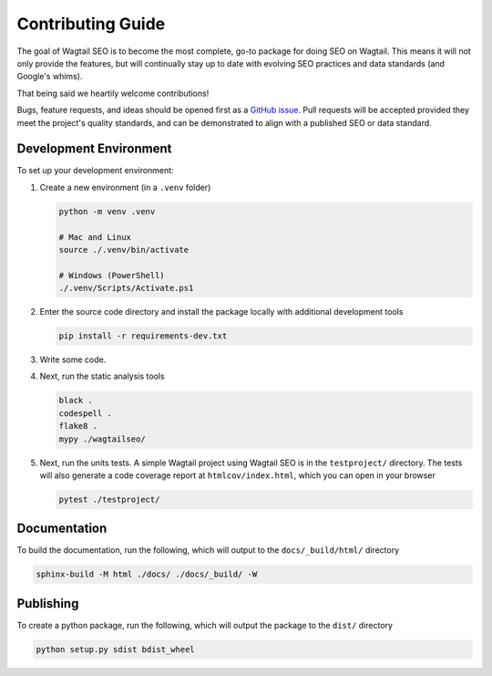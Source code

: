 Contributing Guide
==================

The goal of Wagtail SEO is to become the most complete, go-to package for doing
SEO on Wagtail. This means it will not only provide the features, but will
continually stay up to date with evolving SEO practices and data standards (and
Google's whims).

That being said we heartily welcome contributions!

Bugs, feature requests, and ideas should be opened first as a `GitHub issue
<https://github.com/coderedcorp/wagtail-seo/issues>`_. Pull requests will be
accepted provided they meet the project's quality standards, and can be
demonstrated to align with a published SEO or data standard.

Development Environment
-----------------------

To set up your development environment:

#. Create a new environment (in a ``.venv`` folder)

   .. code-block:: shell

       python -m venv .venv

       # Mac and Linux
       source ./.venv/bin/activate

       # Windows (PowerShell)
       ./.venv/Scripts/Activate.ps1

#. Enter the source code directory and install the package locally with
   additional development tools

   .. code-block:: shell

       pip install -r requirements-dev.txt

#. Write some code.

#. Next, run the static analysis tools

   .. code-block:: shell

       black .
       codespell .
       flake8 .
       mypy ./wagtailseo/

#. Next, run the units tests. A simple Wagtail project using Wagtail SEO is
   in the ``testproject/`` directory. The tests will also generate a code
   coverage report at ``htmlcov/index.html``, which you can open in your browser

   .. code-block:: shell

       pytest ./testproject/


Documentation
-------------

To build the documentation, run the following, which will output to the
``docs/_build/html/`` directory

.. code-block:: shell

    sphinx-build -M html ./docs/ ./docs/_build/ -W


Publishing
----------

To create a python package, run the following, which will output the package to
the ``dist/`` directory

.. code-block:: shell

   python setup.py sdist bdist_wheel
